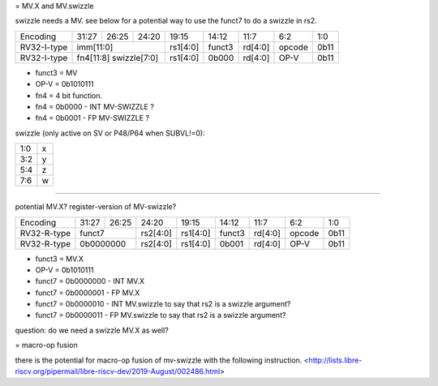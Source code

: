 = MV.X and MV.swizzle

swizzle needs a MV.  see below for a potential way to use the funct7 to do a swizzle in rs2.

+---------------+-------------+-------+----------+----------+--------+----------+--------+--------+
| Encoding      | 31:27       | 26:25 | 24:20    | 19:15    | 14:12  | 11:7     | 6:2    | 1:0    |
+---------------+-------------+-------+----------+----------+--------+----------+--------+--------+
| RV32-I-type   + imm[11:0]                      + rs1[4:0] + funct3 | rd[4:0]  + opcode + 0b11   |
+---------------+-------------+-------+----------+----------+--------+----------+--------+--------+
| RV32-I-type   + fn4[11:8] swizzle[7:0]         + rs1[4:0] + 0b000  | rd[4:0]  + OP-V   + 0b11   |
+---------------+-------------+-------+----------+----------+--------+----------+--------+--------+

* funct3 = MV
* OP-V = 0b1010111
* fn4 = 4 bit function.
* fn4 = 0b0000 - INT MV-SWIZZLE ?
* fn4 = 0b0001 - FP MV-SWIZZLE ?

swizzle (only active on SV or P48/P64 when SUBVL!=0):

+-----+---+
| 1:0 | x |
+-----+---+
| 3:2 | y |
+-----+---+
| 5:4 | z |
+-----+---+
| 7:6 | w |
+-----+---+

----

potential MV.X?  register-version of MV-swizzle?

+---------------+-------------+-------+----------+----------+--------+----------+--------+--------+
| Encoding      | 31:27       | 26:25 | 24:20    | 19:15    | 14:12  | 11:7     | 6:2    | 1:0    |
+---------------+-------------+-------+----------+----------+--------+----------+--------+--------+
| RV32-R-type   +    funct7           + rs2[4:0] + rs1[4:0] + funct3 | rd[4:0]  + opcode + 0b11   |
+---------------+-------------+-------+----------+----------+--------+----------+--------+--------+
| RV32-R-type   +    0b0000000        + rs2[4:0] + rs1[4:0] + 0b001  | rd[4:0]  + OP-V   + 0b11   |
+---------------+-------------+-------+----------+----------+--------+----------+--------+--------+

* funct3 = MV.X
* OP-V = 0b1010111
* funct7 = 0b0000000 - INT MV.X
* funct7 = 0b0000001 - FP MV.X
* funct7 = 0b0000010 - INT MV.swizzle to say that rs2 is a swizzle argument?
* funct7 = 0b0000011 - FP MV.swizzle to say that rs2 is a swizzle argument?

question: do we need a swizzle MV.X as well?

= macro-op fusion

there is the potential for macro-op fusion of mv-swizzle with the following instruction.
<http://lists.libre-riscv.org/pipermail/libre-riscv-dev/2019-August/002486.html>
